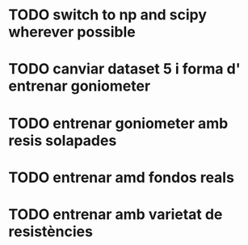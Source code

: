 * TODO switch to np and scipy wherever possible
* TODO canviar dataset 5 i forma d' entrenar goniometer
* TODO entrenar goniometer amb resis solapades
* TODO entrenar amd fondos reals
* TODO entrenar amb varietat de resistències
